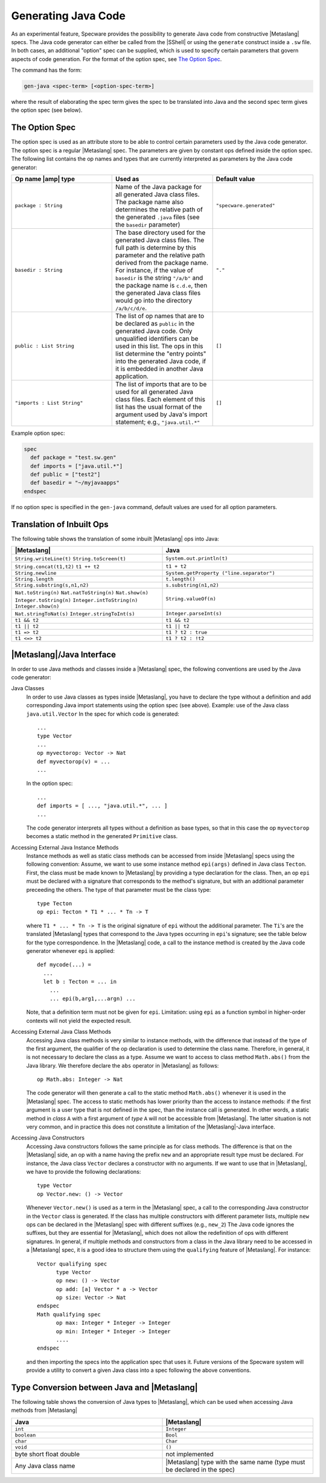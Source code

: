 

Generating Java Code
####################

As an experimental feature, Specware provides the possibility to
generate Java code from constructive |Metaslang| specs. The Java code
generator can either be called from the |SShell| or using the
``generate`` construct inside a ``.sw`` file. In both cases, an
additional "option" spec can be supplied, which is used to specify
certain parameters that govern aspects of code generation. For the
format of the option spec, see `The Option Spec`_.

.. index::
   pair: shell-command; gen-java


The command has the form:

.. code-block:: specware

   gen-java <spec-term> [<option-spec-term>]
   
where the result of elaborating the spec term gives the spec to be
translated into Java and the second spec term gives the option spec
(see below).

.. COMMENT: <para>Inside a ``.sw`` file:
            .. code-block:: specware
               generate Java <spec-term> with <option spec-id>
            Example contents of a ``.sw`` file generating Java code: 
            .. code-block:: specware
               let myspec = spec 
                ...
               endspec
               in
               let myoptions = spec
                   def package = "com.mycompany.myapp"
                   ...
               endspec
               in
               generate java myspec with myoptions
            </para>


The Option Spec
===============

The option spec is used as an attribute store to be able to control
certain parameters used by the Java code generator. The option spec is
a regular |Metaslang| spec. The parameters are given by constant ops
defined inside the option spec. The following list contains the op
names and types that are currently interpreted as parameters by the
Java code generator:

.. list-table::
   :widths: 200 200 200
   :header-rows: 1

   *  - Op name |amp| type
      - Used as
      - Default value
   *  - \ ``package : String``\
      - Name of the Java package for all generated Java class files.
        The package name also determines the relative path of the
        generated ``.java`` files (see the ``basedir`` parameter)
      - \ ``"specware.generated"``\
   *  - \ ``basedir : String``\
      - The base directory used for the generated Java class files.
        The full path is determine by this parameter and the relative
        path derived from the package name. For instance, if the value
        of ``basedir`` is the string ``"/a/b"`` and the package name
        is ``c.d.e``, then the generated Java class files would go
        into the directory ``/a/b/c/d/e``.
      - ``"."``
   *  - ``public : List String``
      - The list of op names that are to be declared as ``public`` in
        the generated Java code. Only unqualified identifiers can be
        used in this list. The ops in this list determine the "entry
        points" into the generated Java code, if it is embedded in
        another Java application.
      - ``[]``
   *  - ``"imports : List String"``
      - The list of imports that are to be used for all generated Java
        class files. Each element of this list has the usual format of
        the argument used by Java's import statement; e.g.,
        ``"java.util.*"``
      - ``[]``

Example option spec:

.. code-block:: specware

   spec
     def package = "test.sw.gen"
     def imports = ["java.util.*"]
     def public = ["test2"]
     def basedir = "~/myjavaapps"
   endspec
   
If no option spec is specified in the ``gen-java`` command, default
values are used for all option parameters.

Translation of Inbuilt Ops
==========================

The following table shows the translation of some inbuilt |Metaslang|
ops into Java:

.. list-table::
   :widths: 200 200
   :header-rows: 1

   *  - |Metaslang|
      - Java
   *  - ``String.writeLine(t)``
        ``String.toScreen(t)``
      - ``System.out.println(t)``
   *  - ``String.concat(t1,t2)``
        ``t1 ++ t2``
      - ``t1 + t2``
   *  - ``String.newline``
      -  ``System.getProperty ("line.separator")``
   *  - ``String.length``
      - ``t.length()``
   *  - ``String.substring(s,n1,n2)``
      - ``s.substring(n1,n2)``
   *  - ``Nat.toString(n)``
        ``Nat.natToString(n)``
        ``Nat.show(n)``
        ``Integer.toString(n)``
        ``Integer.intToString(n)``
        ``Integer.show(n)``
      - ``String.valueOf(n)``
   *  - ``Nat.stringToNat(s)``
        ``Integer.stringToInt(s)``
      - ``Integer.parseInt(s)``
   *  - ``t1 && t2``
      - ``t1 && t2``
   *  - ``t1 || t2``
      - ``t1 || t2``
   *  - ``t1 => t2``
      - ``t1 ? t2 : true``
   *  - ``t1 <=> t2``
      - ``t1 ? t2 : !t2``

|Metaslang|/Java Interface
==========================

In order to use Java methods and classes inside a |Metaslang| spec,
the following conventions are used by the Java code generator:

Java Classes
  In order to use Java classes as types inside |Metaslang|, you have
  to declare the type without a definition and add corresponding Java
  import statements using the option spec (see above).  Example: use
  of the Java class ``java.util.Vector`` In the spec for which code is
  generated::

     ...
     type Vector
     ...
     op myvectorop: Vector -> Nat
     def myvectorop(v) = ...
     ...

  In the option spec::

     ...
     def imports = [ ..., "java.util.*", ... ]
     ...

  The code generator interprets all types without a definition as base
  types, so that in this case the op ``myvectorop`` becomes a static
  method in the generated ``Primitive`` class.


Accessing External Java Instance Methods 
  Instance methods as well as static class methods can be accessed
  from inside |Metaslang| specs using the following convention:
  Assume, we want to use some instance method ``epi(args)`` defined in
  Java class ``Tecton``. First, the class must be made known to
  |Metaslang| by providing a type declaration for the class. Then, an
  op ``epi`` must be declared with a signature that corresponds to the
  method's signature, but with an additional parameter preceeding the
  others. The type of that parameter must be the class type::

     type Tecton
     op epi: Tecton * T1 * ... * Tn -> T

  where ``T1 * ... * Tn -> T`` is the original signature of ``epi``
  without the additional parameter. The ``Ti``\ 's are the translated
  |Metaslang| types that correspond to the Java types occurring in
  ``epi``\ 's signature; see the table below for the type
  correspondence. In the |Metaslang| code, a call to the instance method
  is created by the Java code generator whenever ``epi`` is applied::

     def mycode(...) =
       ...
       let b : Tecton = ... in
         ...
         ... epi(b,arg1,...argn) ...

  Note, that a definition term must not be given for ``epi``.
  Limitation: using ``epi`` as a function symbol in higher-order
  contexts will not yield the expected result.

Accessing External Java Class Methods 
  Accessing Java class methods is very similar to instance methods,
  with the difference that instead of the type of the first argument,
  the qualifier of the op declaration is used to determine the class
  name. Therefore, in general, it is not necessary to declare the
  class as a type. Assume we want to access to class method
  ``Math.abs()`` from the Java library. We therefore declare the
  ``abs`` operator in |Metaslang| as follows::

     op Math.abs: Integer -> Nat

  The code generator will then generate a call to the static method
  ``Math.abs()`` whenever it is used in the |Metaslang| spec. The
  access to static methods has lower priority than the access to
  instance methods: if the first argument is a user type that is not
  defined in the spec, than the instance call is generated. In other
  words, a static method in *class* ``A`` with a first argument of
  *type* ``A`` will not be accessible from |Metaslang|. The latter
  situation is not very common, and in practice this does not
  constitute a limitation of the |Metaslang|-Java interface.

Accessing Java Constructors
  Accessing Java constructors follows the same principle as for class
  methods. The difference is that on the |Metaslang| side, an op with
  a name having the prefix ``new`` and an appropriate result type must
  be declared. For instance, the Java class ``Vector`` declares a
  constructor with no arguments. If we want to use that in
  |Metaslang|, we have to provide the following declarations::

     type Vector
     op Vector.new: () -> Vector

  Whenever ``Vector.new()`` is used as a term in the |Metaslang| spec, a
  call to the corresponding Java constructor in the ``Vector`` class is
  generated. If the class has multiple constructors with different
  parameter lists, multiple ``new`` ops can be declared in the
  |Metaslang| spec with different suffixes (e.g., ``new_2``\ ) The Java
  code ignores the suffixes, but they are essential for |Metaslang|,
  which does not allow the redefinition of ops with different
  signatures.
  In general, if multiple methods and constructors from a class in the
  Java library need to be accessed in a |Metaslang| spec, it is a good
  idea to structure them using the ``qualifying`` feature of
  |Metaslang|. For instance::

     Vector qualifying spec 
           type Vector
           op new: () -> Vector
           op add: [a] Vector * a -> Vector
           op size: Vector -> Nat
     endspec
     Math qualifying spec
           op max: Integer * Integer -> Integer
           op min: Integer * Integer -> Integer
           ....
     endspec

  and then importing the specs into the application spec that uses it.
  Future versions of the Specware system will provide a utility to
  convert a given Java class into a spec following the above
  conventions.

Type Conversion between Java and |Metaslang|
============================================

The following table shows the conversion of Java types to |Metaslang|,
which can be used when accessing Java methods from |Metaslang|

.. list-table::
   :widths: 200 200
   :header-rows: 1

   *  - Java
      - |Metaslang|
   *  - \ ``int``\
      - \ ``Integer``\
   *  - \ ``boolean``\
      - \ ``Bool``\
   *  - \ ``char``\
      - \ ``Char``\
   *  - \ ``void``\
      - \ ``()``\
   *  - byte
        short
        float
        double
      - not implemented
   *  - Any Java class name
      - |Metaslang| type with the same name (type must be declared in
        the spec)

